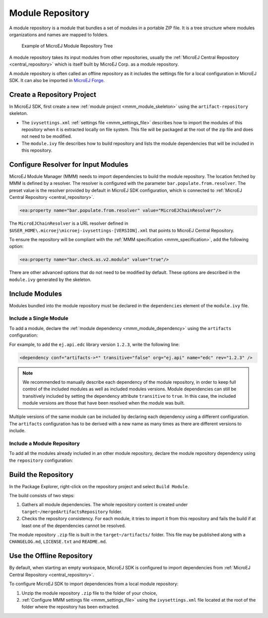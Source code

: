 .. _module_repository:

Module Repository
=================

A module repository is a module that bundles a set of modules in a portable ZIP file. 
It is a tree structure where modules organizations and names are mapped to folders.

   .. figure:: images/repository-tree.*
      :alt: Example of MicroEJ Module Repository Tree
      :align: center

      Example of MicroEJ Module Repository Tree

A module repository takes its input modules from other repositories, usually the :ref:`MicroEJ Central Repository <central_repository>` 
which is itself built by MicroEJ Corp. as a module repository.

A module repository is often called an offline repository as it includes the settings file for a local configuration in MicroEJ SDK.
It can also be imported in `MicroEJ Forge <https://www.microej.com/product/forge/>`_.


Create a Repository Project
---------------------------

In MicroEJ SDK, first create a new :ref:`module project <mmm_module_skeleton>` using the ``artifact-repository`` skeleton.

- The ``ivysettings.xml`` :ref:`settings file <mmm_settings_file>` describes how to import the modules of this repository when it is extracted locally on file system. 
  This file will be packaged at the root of the zip file and does not need to be modified.

- The ``module.ivy`` file describes how to build repository and lists the module dependencies that will be included in this repository.

Configure Resolver for Input Modules 
------------------------------------

MicroEJ Module Manager (MMM) needs to import dependencies to build the module repository. 
The location fetched by MMM is defined by a resolver.
The resolver is configured with the parameter ``bar.populate.from.resolver``. The preset value is the resolver
provided by default in MicroEJ SDK configuration, which is connected to :ref:`MicroEJ Central Repository <central_repository>`.

.. code-block:: xml

   <ea:property name="bar.populate.from.resolver" value="MicroEJChainResolver"/>

The ``MicroEJChainResolver`` is a URL resolver defined in ``$USER_HOME\.microej\microej-ivysettings-[VERSION].xml`` that points to MicroEJ Central Repository.

To ensure the repository will be compliant with the :ref:`MMM specification <mmm_specification>`, add the following option:

.. code-block:: xml

   <ea:property name="bar.check.as.v2.module" value="true"/>

There are other advanced options that do not need to be modified by default. 
These options are described in the ``module.ivy`` generated by the skeleton.

Include Modules
---------------

Modules bundled into the module repository must be declared in the ``dependencies`` element of the ``module.ivy`` file.

Include a Single Module
~~~~~~~~~~~~~~~~~~~~~~~

To add a module, declare the :ref:`module dependency <mmm_module_dependency>` using the ``artifacts`` configuration:

.. code-block:: xml
   :emphasize-lines: 2

   <dependencies>
      <dependency conf="artifacts->*" transitive="false" org="[module_org]" name="[module_name]" rev="[module_version]" />
        
      <!-- ... other dependencies ... -->
   </dependencies>


For example, to add the ``ej.api.edc`` library version ``1.2.3``, write the following line:

.. code-block:: xml

   <dependency conf="artifacts->*" transitive="false" org="ej.api" name="edc" rev="1.2.3" />

.. note::

   We recommended to manually describe each dependency of the module repository, in order to keep full control
   of the included modules as well as included modules versions.
   Module dependencies can still be transitively included by setting the dependency attribute ``transitive`` to ``true``. 
   In this case, the included module versions are those that have been resolved when the module was built.

Multiple versions of the same module can be included by declaring each dependency using a different configuration.
The ``artifacts`` configuration has to be derived with a new name as many times as there are different versions to include.

.. code-block:: xml
   :emphasize-lines: 3,4,11,12

   <configurations defaultconfmapping="default->default;provided->provided">
      <conf name="artifacts" visibility="private"/>
      <conf name="artifacts_1" visibility="private"/>
      <conf name="artifacts_2" visibility="private"/>

      <!-- ... other configurations ... -->
   </configurations>

   <dependencies>
      <dependency conf="artifacts->*" transitive="false" org="[module_org]" name="[module_name]" rev="[module_version_1]" />
      <dependency conf="artifacts_1->*" transitive="false" org="[module_org]" name="[module_name]" rev="[module_version_2]" />
      <dependency conf="artifacts_2->*" transitive="false" org="[module_org]" name="[module_name]" rev="[module_version_3]" />
        
      <!-- ... other dependencies ... -->
   </dependencies>

Include a Module Repository
~~~~~~~~~~~~~~~~~~~~~~~~~~~

To add all the modules already included in an other module repository, 
declare the module repository dependency using the ``repository`` configuration:

.. code-block:: xml
   :emphasize-lines: 2

   <dependencies>
      <dependency conf="repository->*" transitive="false" org="[repository_org]" name="[repository_name]" rev="[repository_version]" />
        
      <!-- ... other dependencies ... -->
   </dependencies>

Build the Repository
--------------------

In the Package Explorer, right-click on the repository project and select ``Build Module``.

The build consists of two steps:

1. Gathers all module dependencies. The whole repository content is created
   under ``target~/mergedArtifactsRepository`` folder.
2. Checks the repository consistency. For each module, it tries to import it from this repository
   and fails the build if at least one of the dependencies cannot be resolved.

The module repository ``.zip`` file is built in the ``target~/artifacts/`` folder. 
This file may be published along with a ``CHANGELOG.md``, ``LICENSE.txt`` and ``README.md``.

.. _repository_offline:

Use the Offline Repository
--------------------------

By default, when starting an empty workspace, MicroEJ SDK is configured to import dependencies
from :ref:`MicroEJ Central Repository <central_repository>`. 

To configure MicroEJ SDK to import dependencies from a local module repository:

1. Unzip the module repository ``.zip`` file to the folder of your choice,
2. :ref:`Configure MMM settings file <mmm_settings_file>` using the ``ivysettings.xml`` file located at the root
   of the folder where the repository has been extracted.
